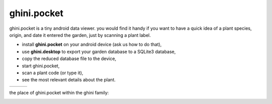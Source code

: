 ghini.pocket
============================

ghini.pocket is a tiny android data viewer. you would find it handy if you
want to have a quick idea of a plant species, origin, and date it entered
the garden, just by scanning a plant label.

- install **ghini.pocket** on your android device (ask us how to do that),
- use **ghini.desktop** to export your garden database to a SQLite3 database,
- copy the reduced database file to the device,
- start ghini.pocket,
- scan a plant code (or type it),
- see the most relevant details about the plant.


============================= ============================= ============================= 
.. image:: ghini.pocket-0.png .. image:: ghini.pocket-1.png .. image:: ghini.pocket-2.png
============================= ============================= ============================= 

the place of ghini.pocket within the ghini family:

.. image:: ghini-family.png
